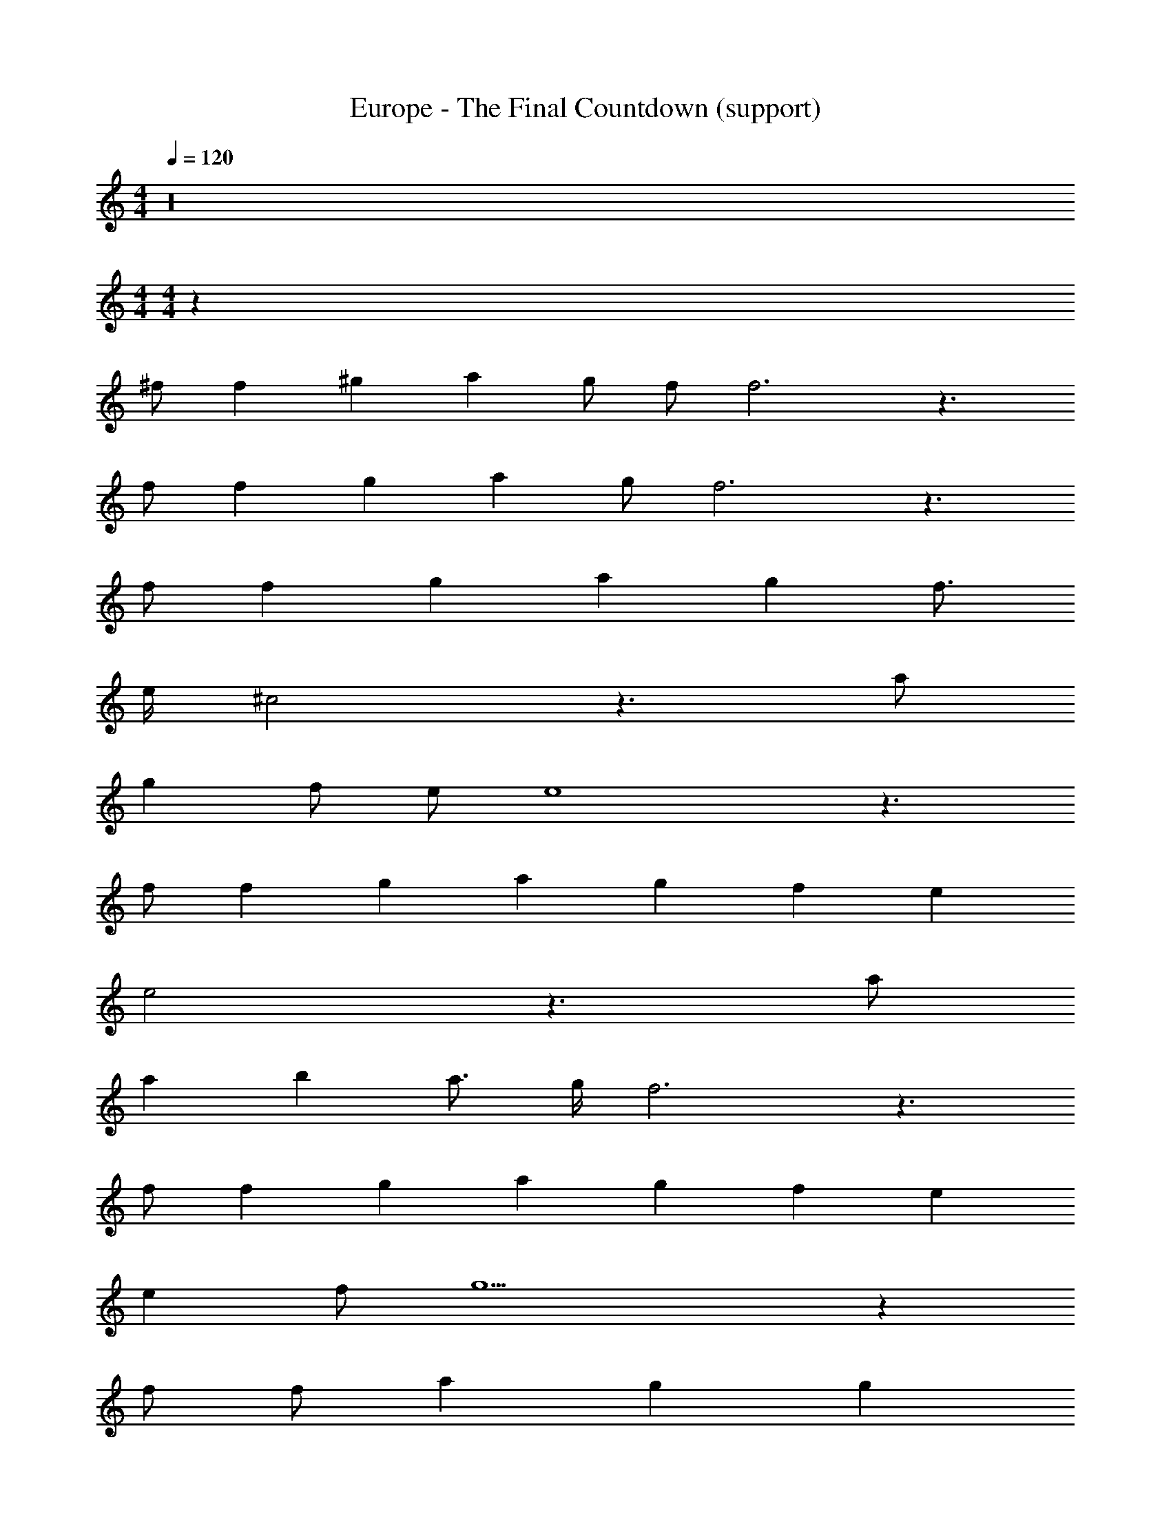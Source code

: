 X: 1
T: Europe - The Final Countdown (support)
Z: ABC Generated by Starbound Composer
L: 1/4
M: 4/4
Q: 1/4=120
K: C
z16 
M: 4/4
M: 4/4
z259/2 
^f/2 f2/3 ^g2/3 a2/3 g/2 f/2 f3 z3/2 
f/2 f2/3 g2/3 a7/6 g/2 f3 z3/2 
f/2 f2/3 g2/3 a2/3 g f3/4 
e/4 ^c2 z3/2 a/2 
g f/2 e/2 e4 z3/2 
f/2 f2/3 g2/3 a2/3 g2/3 f2/3 e2/3 
e2 z3/2 a/2 
a b a3/4 g/4 f3 z3/2 
f/2 f2/3 g2/3 a2/3 g2/3 f2/3 e2/3 
e f/2 g9/2 z 
f/2 f/2 a g g 
f3 z19/2 
f/2 g a g f3 z27/2 
f/2 f2/3 g2/3 a2/3 g f z7/2 
f/2 f2/3 g2/3 a5/3 f3 z3/2 
f/2 f2/3 g2/3 a2/3 g f3/4 z15/4 
a/2 g f/2 e/2 e4 z3/2 
f/2 f2/3 g2/3 a2/3 g2/3 f2/3 e2/3 
e2 z3/2 a/2 
a b/2 ^c'/2 a3/4 g/4 f3 z3/2 
f/2 f2/3 g2/3 a4/3 g2/3 f2/3 
e6 z 
f/2 f/2 a g g 
f3 z19/2 
f/2 g a g f3 z19/2 
g/2 g a g f3 z9 
f/2 f/2 a g g 
f3 
